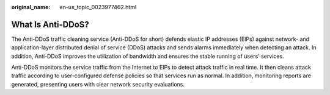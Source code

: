 :original_name: en-us_topic_0023977462.html

.. _en-us_topic_0023977462:

What Is Anti-DDoS?
==================

The Anti-DDoS traffic cleaning service (Anti-DDoS for short) defends elastic IP addresses (EIPs) against network- and application-layer distributed denial of service (DDoS) attacks and sends alarms immediately when detecting an attack. In addition, Anti-DDoS improves the utilization of bandwidth and ensures the stable running of users' services.

Anti-DDoS monitors the service traffic from the Internet to EIPs to detect attack traffic in real time. It then cleans attack traffic according to user-configured defense policies so that services run as normal. In addition, monitoring reports are generated, presenting users with clear network security evaluations.
